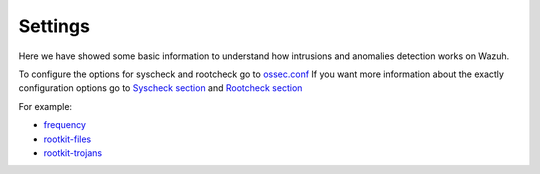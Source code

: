 .. _intrusions_settings:

Settings
===================================

Here we have showed some basic information to understand how intrusions and anomalies detection works on Wazuh.

To configure the options for syscheck and rootcheck go to `ossec.conf <../configuration-files/ossec-conf/index.html>`_
If you want more information about the exactly configuration options go to `Syscheck section <../configuration-files/ossec-conf/syscheck.html>`_ and `Rootcheck section <../configuration-files/ossec-conf/rootcheck.html>`_

For example:

- `frequency <../configuration-files/ossec-conf/rootcheck.html#frequency>`_
- `rootkit-files <../configuration-files/ossec-conf/rootcheck.html#rootkit-files>`_
- `rootkit-trojans <../configuration-files/ossec-conf/rootcheck.html#rootkit-trojans>`_
